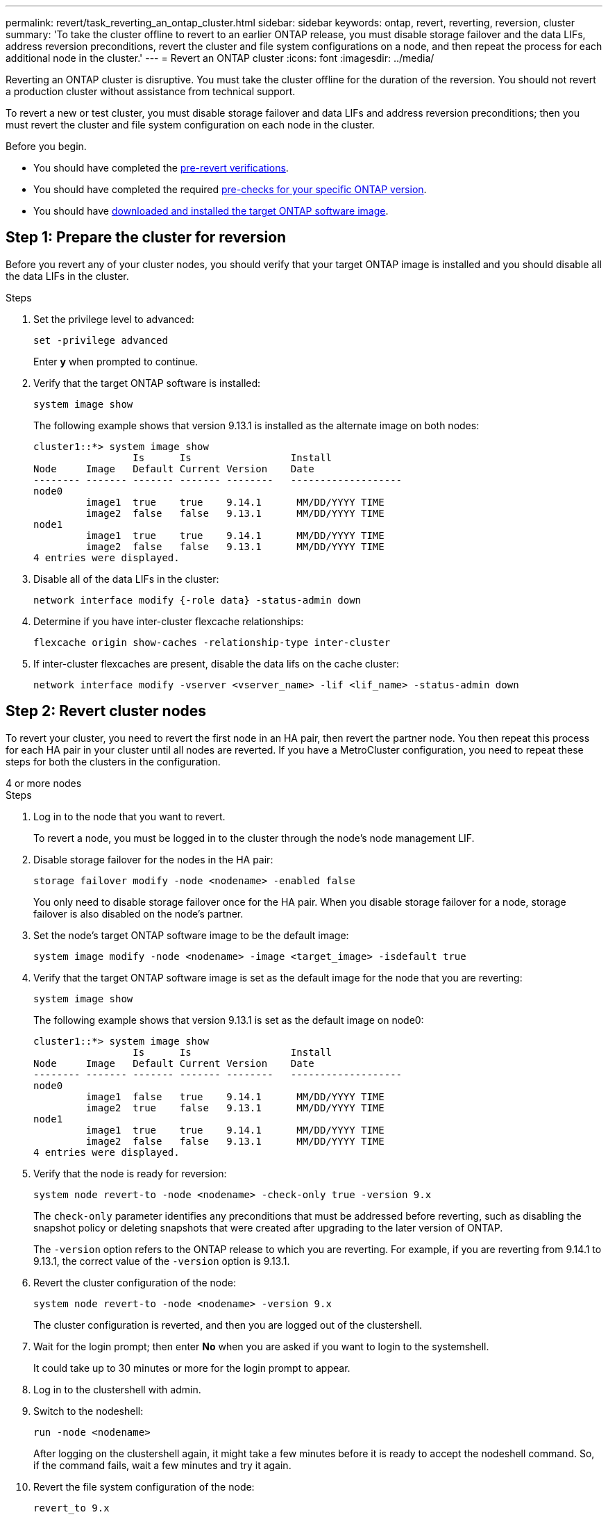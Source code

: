 ---
permalink: revert/task_reverting_an_ontap_cluster.html
sidebar: sidebar
keywords: ontap, revert, reverting, reversion, cluster
summary: 'To take the cluster offline to revert to an earlier ONTAP release, you must disable storage failover and the data LIFs, address reversion preconditions, revert the cluster and file system configurations on a node, and then repeat the process for each additional node in the cluster.'
---
= Revert an ONTAP cluster
:icons: font
:imagesdir: ../media/

[.lead]
Reverting an ONTAP cluster is disruptive.  You must take the cluster offline for the duration of the reversion. You should not revert a production cluster without assistance from technical support.

To revert a new or test cluster, you must disable storage failover and data LIFs and address reversion preconditions; then you must revert the cluster and file system configuration on each node in the cluster.

.Before you begin.

* You should have completed the link:task_things_to_verify_before_revert.html[pre-revert verifications].
* You should have completed the required link:concept_pre_revert_checks.html[pre-checks for your specific ONTAP version].
* You should have link:task_download_and_install_ontap_software_image.html[downloaded and installed the target ONTAP software image].

== Step 1: Prepare the cluster for reversion

Before you revert any of your cluster nodes, you should verify that your target ONTAP image is installed and you should disable all the data LIFs in the cluster.

.Steps

. Set the privilege level to advanced: 
+
[source, cli]
----
set -privilege advanced
----
+
Enter *y* when prompted to continue.

. Verify that the target ONTAP software is installed: 
+
[source, cli]
----
system image show
----
+
The following example shows that version 9.13.1 is installed as the alternate image on both nodes:
+
----
cluster1::*> system image show
                 Is      Is                 Install
Node     Image   Default Current Version    Date
-------- ------- ------- ------- --------   -------------------
node0
         image1  true    true    9.14.1      MM/DD/YYYY TIME
         image2  false   false   9.13.1      MM/DD/YYYY TIME
node1
         image1  true    true    9.14.1      MM/DD/YYYY TIME
         image2  false   false   9.13.1      MM/DD/YYYY TIME
4 entries were displayed.
----

. Disable all of the data LIFs in the cluster: 
+
[source, cli]
----
network interface modify {-role data} -status-admin down
----

. Determine if you have inter-cluster flexcache relationships: 
+
[source, cli]
----
flexcache origin show-caches -relationship-type inter-cluster
----

. If inter-cluster flexcaches are present, disable the data lifs on the cache cluster:
+
[source, cli]
----
network interface modify -vserver <vserver_name> -lif <lif_name> -status-admin down
----

== Step 2: Revert cluster nodes

To revert your cluster, you need to revert the first node in an HA pair, then revert the partner node.  You then repeat this process for each HA pair in your cluster until all nodes are reverted. If you have a MetroCluster configuration, you need to repeat these steps for both the clusters in the configuration.

// start tabbed area

[role="tabbed-block"]
====

.4 or more nodes
--

.Steps

. Log in to the node that you want to revert.
+
To revert a node, you must be logged in to the cluster through the node's node management LIF.

. Disable storage failover for the nodes in the HA pair: 
+
[source, cli]
----
storage failover modify -node <nodename> -enabled false
----
+
You only need to disable storage failover once for the HA pair. When you disable storage failover for a node, storage failover is also disabled on the node's partner.

. Set the node's target ONTAP software image to be the default image:
+
[source, cli]
----
system image modify -node <nodename> -image <target_image> -isdefault true
----

. Verify that the target ONTAP software image is set as the default image for the node that you are reverting:
+
[source, cli]
----
system image show
----
+
The following example shows that version 9.13.1 is set as the default image on node0:
+
----
cluster1::*> system image show
                 Is      Is                 Install
Node     Image   Default Current Version    Date
-------- ------- ------- ------- --------   -------------------
node0
         image1  false   true    9.14.1      MM/DD/YYYY TIME
         image2  true    false   9.13.1      MM/DD/YYYY TIME
node1
         image1  true    true    9.14.1      MM/DD/YYYY TIME
         image2  false   false   9.13.1      MM/DD/YYYY TIME
4 entries were displayed.
----

. Verify that the node is ready for reversion: 
+
[source, cli]
----
system node revert-to -node <nodename> -check-only true -version 9.x
----
+
The `check-only` parameter identifies any preconditions that must be addressed before reverting, such as disabling the snapshot policy or deleting snapshots that were created after upgrading to the later version of ONTAP.
+
The `-version` option refers to the ONTAP release to which you are reverting. For example, if you are reverting from 9.14.1 to 9.13.1, the correct value of the `-version` option is 9.13.1.

. Revert the cluster configuration of the node:
+
[source, cli]
----
system node revert-to -node <nodename> -version 9.x
----
+
The cluster configuration is reverted, and then you are logged out of the clustershell.

. Wait for the login prompt; then enter *No* when you are asked if you want to login to the systemshell.
+
It could take up to 30 minutes or more for the login prompt to appear.  

. Log in to the clustershell with admin.

. Switch to the nodeshell: 
+
[source, cli]
----
run -node <nodename>
----
+
After logging on the clustershell again, it might take a few minutes before it is ready to accept the nodeshell command. So, if the command fails, wait a few minutes and try it again.

. Revert the file system configuration of the node: 
+
[source, cli]
----
revert_to 9.x
----
+
This command verifies that the node's file system configuration is ready to be reverted, and then reverts it. If any preconditions are identified, you must address them and then rerun the `revert_to` command.
+
NOTE: Using a system console to monitor the revert process displays greater details than seen in nodeshell.
+
If AUTOBOOT is true, when the command finishes, the node will reboot to ONTAP.
+
If AUTOBOOT is false, when the command finishes, the LOADER prompt is displayed. Enter `yes` to revert; then use `boot_ontap` to manually reboot the node.

. After the node has rebooted, confirm that the new software is running:
+
[source, cli]
----
system node image show
----
+
In the following example, image1 is the new ONTAP version and is set as the current version on node0:
+
----
cluster1::*> system node image show
                 Is      Is                 Install
Node     Image   Default Current Version    Date
-------- ------- ------- ------- --------   -------------------
node0
         image1  true    true    X.X.X       MM/DD/YYYY TIME
         image2  false   false   Y.Y.Y      MM/DD/YYYY TIME
node1
         image1  true    false   X.X.X      MM/DD/YYYY TIME
         image2  false   true    Y.Y.Y      MM/DD/YYYY TIME
4 entries were displayed.
----

. Verify that the revert status for the node is complete: 
+
[source, cli]
----
system node upgrade-revert show -node <nodename>
----
+
The status should be listed as "complete", "not needed", or "there are no table entries returned."

. Repeat these steps on the other node in the HA pair; then repeat these steps for each additional HA pair.  
+
If you have a MetroCluster Configuration, you need to repeat these steps on both clusters in the configuration

. After all nodes have been reverted, reenable high availability for the cluster: 
+
[source, cli]
----
storage failover modify -node* -enabled true
----

--
.2-node cluster
--

. Log in to the node that you want to revert.
+
To revert a node, you must be logged in to the cluster through the node's node management LIF.

. Disable cluster high availability (HA): 
+
[source, cli]
----
cluster ha modify -configured false
----

. Disable storage failover:
+
[source, cli]
----
storage failover modify -node <nodename> -enabled false
----
+
You only need to disable storage failover once for the HA pair. When you disable storage failover for a node, storage failover is also disabled on the node's partner.

. Set the node's target ONTAP software image to be the default image:
+
[source, cli]
----
system image modify -node <nodename> -image <target_image> -isdefault true
----

. Verify that the target ONTAP software image is set as the default image for the node that you are reverting:
+
[source, cli]
----
system image show
----
+
The following example shows that version 9.13.1 is set as the default image on node0:
+
----
cluster1::*> system image show
                 Is      Is                 Install
Node     Image   Default Current Version    Date
-------- ------- ------- ------- --------   -------------------
node0
         image1  false   true    9.14.1      MM/DD/YYYY TIME
         image2  true    false   9.13.1      MM/DD/YYYY TIME
node1
         image1  true    true    9.14.1      MM/DD/YYYY TIME
         image2  false   false   9.13.1      MM/DD/YYYY TIME
4 entries were displayed.
----

. Check whether the node currently holds epsilon: 
+
[source, cli]
----
cluster show -node <nodename>
----
+
The following example shows that the node holds epsilon:
+
----
cluster1::*> cluster show -node node1

          Node: node1
          UUID: 026efc12-ac1a-11e0-80ed-0f7eba8fc313
       Epsilon: true
   Eligibility: true
        Health: true
----

.. If the node holds epsilon, mark epsilon as false on the node so that epsilon can be transferred to the node's partner: 
+
[source, cli]
----
cluster modify -node <nodename> -epsilon false
----

.. Transfer epsilon to the node's partner by marking epsilon true on the partner node: 
+
[source, cli]
----
cluster modify -node <node_partner_name> -epsilon true
----

. Verify that the node is ready for reversion: 
+
[source, cli]
----
system node revert-to -node <nodename> -check-only true -version 9.x
----
+
The `check-only` parameter identifies any conditions that must be addressed before reverting, such as disabling the snapshot policy or deleting snapshots that were created after upgrading to the later version of ONTAP.
+
The `-version` option refers to the ONTAP release to which you are reverting. For example, if you are reverting from 9.14 to 9.13, the correct value of the `-version` option is 9.13.
+
The cluster configuration is reverted, and then you are logged out of the clustershell.

. Revert the cluster configuration of the node:
+
[source, cli]
----
system node revert-to -node <nodename> -version 9.x
----

. Wait for the login prompt; then enter `No` when you are asked if you want to login to the systemshell.
+
It could take up to 30 minutes or more for the login prompt to appear.  

. Log in to the clustershell with admin.

. Switch to the nodeshell: 
+
[source, cli]
----
run -node <nodename>
----
+
After logging on the clustershell again, it might take a few minutes before it is ready to accept the nodeshell command. So, if the command fails, wait a few minutes and try it again.

. Revert the file system configuration of the node: 
+
[source, cli]
----
revert_to 9.x
----
+
This command verifies that the node's file system configuration is ready to be reverted, and then reverts it. If any preconditions are identified, you must address them and then rerun the `revert_to` command.
+
NOTE: Using a system console to monitor the revert process displays greater details than seen in nodeshell.
+
If AUTOBOOT is true, when the command finishes, the node will reboot to ONTAP.
+
If AUTOBOOT is false, when the command finishes the LOADER prompt is displayed. Enter `yes` to revert; then use `boot_ontap` to manually reboot the node.

. After the node has rebooted, confirm that the new software is running:
+
[source,cli]
----
system node image show
----
+
In the following example, image1 is the new ONTAP version and is set as the current version on node0:
+
----
cluster1::*> system node image show
                 Is      Is                 Install
Node     Image   Default Current Version    Date
-------- ------- ------- ------- --------   -------------------
node0
         image1  true    true    X.X.X       MM/DD/YYYY TIME
         image2  false   false   Y.Y.Y      MM/DD/YYYY TIME
node1
         image1  true    false   X.X.X      MM/DD/YYYY TIME
         image2  false   true    Y.Y.Y      MM/DD/YYYY TIME
4 entries were displayed.
----

. Verify that the revert status is complete for the node: 
+
[source, cli]
----
system node upgrade-revert show -node <nodename>
----
+
The status should be listed as "complete", "not needed", or "there are no table entries returned."

. Repeat these steps on the other node in the HA pair.

. After both nodes have been reverted, reenable high availability for the cluster: 
+
[source, cli]
----
cluster ha modify -configured true
----
. Reenable storage failover on both nodes:
+
[source, cli]
----
storage failover modify -node <nodename> -enabled true
----

--
====
// end tabbed area

.Related information
* link:https://docs.netapp.com/us-en/ontap-cli/storage-failover-modify.html[storage failover modify^]


// 2025 Sept 23, ONTAPDOC-3361
// 2025 Sep 05, ONTAPDOC-2960
// 2025 April 1, ONTAPDOC 2910
// 2025 Mar 10, ONTAPDOC-2617
// 2025 Feb 20, Git Issue 1648
// 2024 Dec 05, Jira 2563
// 2024 Dec 03, Jira 2560
// 2024 Nov 05, Jira 2496
// 2024 Nov 05, Jira 2361
// 2024 Feb 8, Git Issue 1229
//2023 Mar 6, BURT 1521738
//2022-oct-07, IE-615
// 2022-oct-06, IE-618
// 2022-06-27, BURT 1485042
//BURT 1397633; 21-June-02
